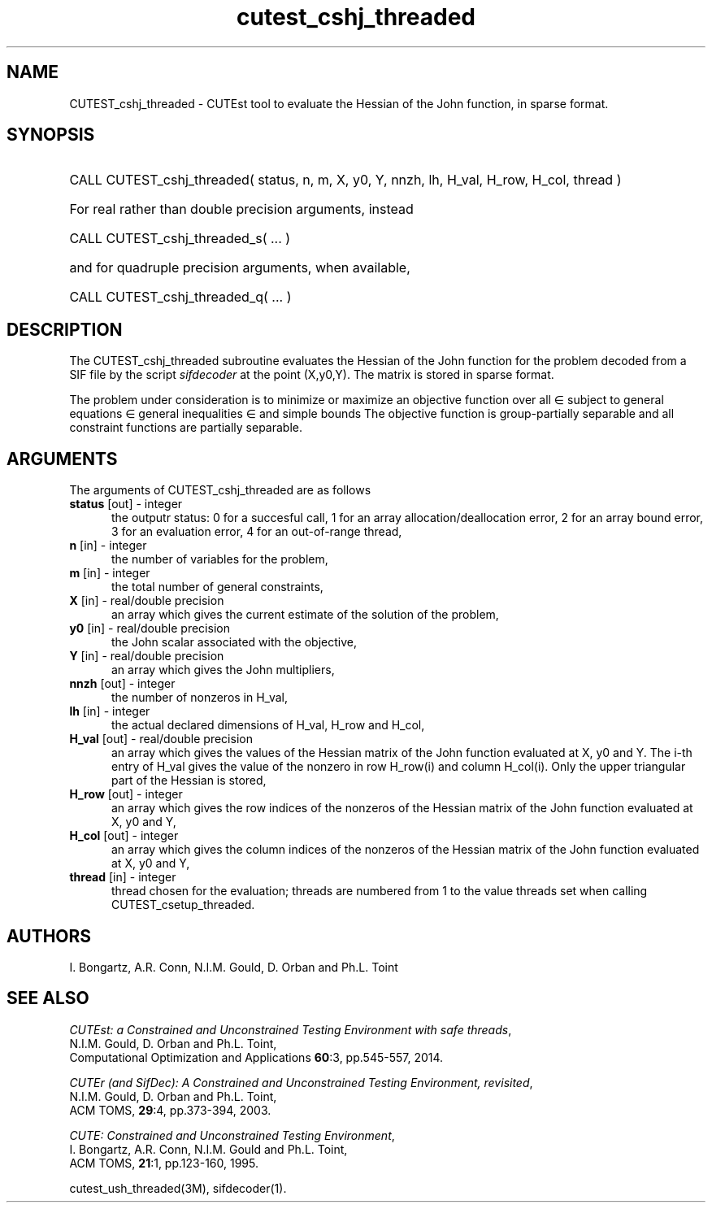 '\" e  @(#)cutest_cshj_threaded v1.0 10/2023;
.TH cutest_cshj_threaded 3M "16 Oct 2023" "CUTEst user documentation" "CUTEst user documentation"
.SH NAME
CUTEST_cshj_threaded \- CUTEst tool to evaluate the Hessian of the John
function, in sparse format.
.SH SYNOPSIS
.HP 1i
CALL CUTEST_cshj_threaded( status, n, m, X, y0, Y,
nnzh, lh, H_val, H_row, H_col, thread )

.HP 1i
For real rather than double precision arguments, instead

.HP 1i
CALL CUTEST_cshj_threaded_s( ... )

.HP 1i
and for quadruple precision arguments, when available,

.HP 1i
CALL CUTEST_cshj_threaded_q( ... )

.SH DESCRIPTION
The CUTEST_cshj_threaded subroutine evaluates the Hessian of the John function
.EQ
j(x,y0,y) = y0 f(x) + y sup T c(x)
.EN
for the problem decoded from a SIF file by the script \fIsifdecoder\fP
at the point
.EQ
(x,y0,y) =
.EN
(X,y0,Y).
The matrix is stored in sparse format.

The problem under consideration
is to minimize or maximize an objective function
.EQ
f(x)
.EN
over all
.EQ
x
.EN
\(mo
.EQ
R sup n
.EN
subject to
general equations
.EQ
c sub i (x) ~=~ 0,
.EN
.EQ
~(i
.EN
\(mo
.EQ
{ 1 ,..., m sub E } ),
.EN
general inequalities
.EQ
c sub i sup l ~<=~ c sub i (x) ~<=~ c sub i sup u,
.EN
.EQ
~(i
.EN
\(mo
.EQ
{ m sub E + 1 ,..., m }),
.EN
and simple bounds
.EQ
x sup l ~<=~ x ~<=~ x sup u.
.EN
The objective function is group-partially separable and
all constraint functions are partially separable.
.LP
.SH ARGUMENTS
The arguments of CUTEST_cshj_threaded are as follows
.TP 5
.B status \fP[out] - integer
the outputr status: 0 for a succesful call, 1 for an array
allocation/deallocation error, 2 for an array bound error,
3 for an evaluation error, 4 for an out-of-range thread,
.TP
.B n \fP[in] - integer
the number of variables for the problem,
.TP
.B m \fP[in] - integer
the total number of general constraints,
.TP
.B X \fP[in] - real/double precision
an array which gives the current estimate of the solution of the
problem,
.TP
.B y0 \fP[in] - real/double precision
the John scalar associated with the objective,
.TP
.B Y \fP[in] - real/double precision
an array which gives the John multipliers,
.TP
.B nnzh \fP[out] - integer
the number of nonzeros in H_val,
.TP
.B lh \fP[in] - integer
the actual declared dimensions of H_val, H_row and H_col,
.TP
.B H_val \fP[out] - real/double precision
an array which gives the values of the Hessian matrix of the
John function evaluated at X, y0 and Y. The i-th entry of H_val gives
the value of the nonzero in row H_row(i) and column H_col(i). Only the
upper triangular part of the Hessian is stored,
.TP
.B H_row \fP[out] - integer
an array which gives the row indices of the nonzeros of the Hessian
matrix of the John function evaluated at X, y0 and Y,
.TP
.B H_col \fP[out] - integer
an array which gives the column indices of the nonzeros of the Hessian
matrix of the John function evaluated at X, y0 and Y,
.TP
.B thread \fP[in] - integer
thread chosen for the evaluation; threads are numbered
from 1 to the value threads set when calling CUTEST_csetup_threaded.
.LP
.SH AUTHORS
I. Bongartz, A.R. Conn, N.I.M. Gould, D. Orban and Ph.L. Toint
.SH "SEE ALSO"
\fICUTEst: a Constrained and Unconstrained Testing
Environment with safe threads\fP,
   N.I.M. Gould, D. Orban and Ph.L. Toint,
   Computational Optimization and Applications \fB60\fP:3, pp.545-557, 2014.

\fICUTEr (and SifDec): A Constrained and Unconstrained Testing
Environment, revisited\fP,
   N.I.M. Gould, D. Orban and Ph.L. Toint,
   ACM TOMS, \fB29\fP:4, pp.373-394, 2003.

\fICUTE: Constrained and Unconstrained Testing Environment\fP,
   I. Bongartz, A.R. Conn, N.I.M. Gould and Ph.L. Toint,
   ACM TOMS, \fB21\fP:1, pp.123-160, 1995.

cutest_ush_threaded(3M), sifdecoder(1).
